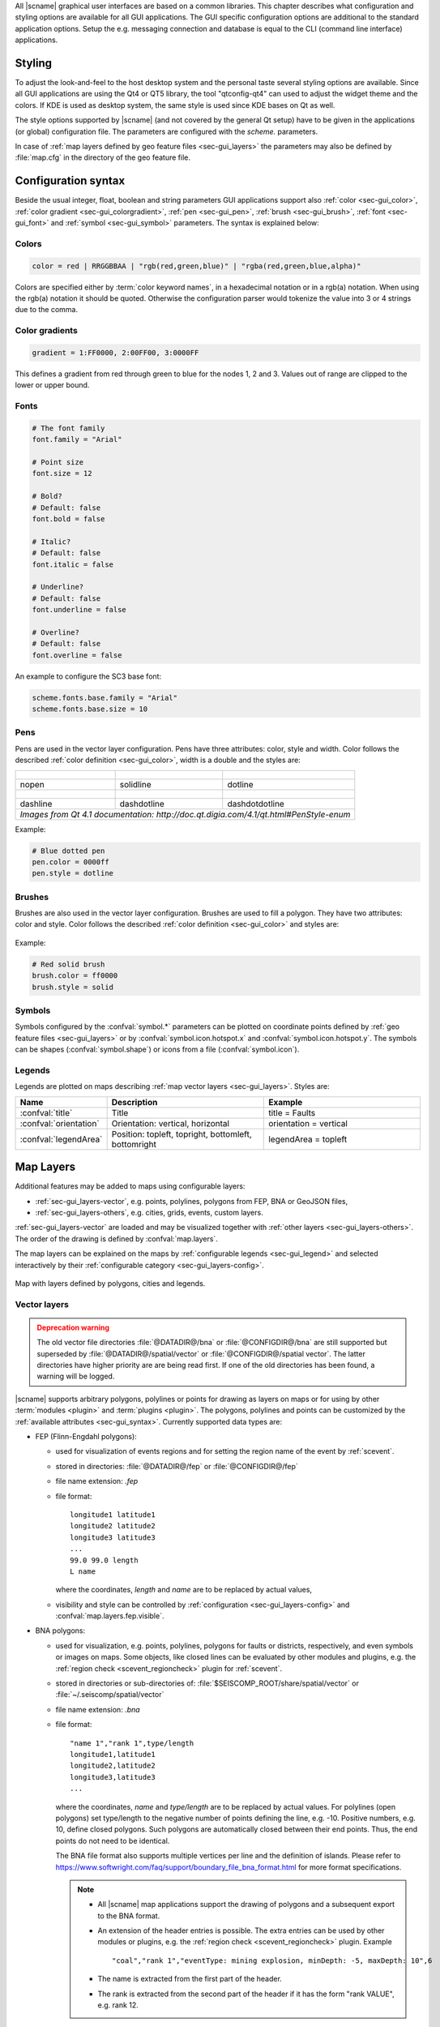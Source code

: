 All |scname| graphical user interfaces are based on a common libraries.
This chapter describes what configuration and styling options are available for
all GUI applications. The GUI specific configuration options are additional to
the standard application options. Setup the e.g. messaging connection and database
is equal to the CLI (command line interface) applications.


.. _sec-gui_styles:

Styling
=======

To adjust the look-and-feel to the host desktop system and the personal taste
several styling options are available. Since all GUI applications are using the
Qt4 or QT5 library, the tool "qtconfig-qt4" can used to adjust the widget theme and the
colors. If KDE is used as desktop system, the same style is used since KDE
bases on Qt as well.

The style options supported by |scname| (and not covered by the general Qt setup)
have to be given in the applications (or global) configuration file. The
parameters are configured with the *scheme.* parameters.

In case of :ref:`map layers defined by geo feature files <sec-gui_layers>` the
parameters may also be defined by :file:`map.cfg` in the directory of the geo
feature file.


.. _sec-gui_syntax:

Configuration syntax
====================

Beside the usual integer, float, boolean and string parameters GUI applications
support also :ref:`color <sec-gui_color>`, :ref:`color gradient <sec-gui_colorgradient>`,
:ref:`pen <sec-gui_pen>`, :ref:`brush <sec-gui_brush>`, :ref:`font <sec-gui_font>`
and :ref:`symbol <sec-gui_symbol>` parameters. The syntax is explained below:


.. _sec-gui_color:

Colors
------

.. code-block:: sh

   color = red | RRGGBBAA | "rgb(red,green,blue)" | "rgba(red,green,blue,alpha)"

Colors are specified either by :term:`color keyword names`, in a hexadecimal
notation or in a rgb(a) notation. When using the rgb(a) notation it should be
quoted. Otherwise the configuration
parser would tokenize the value into 3 or 4 strings due to the comma.


.. _sec-gui_colorgradient:

Color gradients
---------------

.. code-block:: sh

   gradient = 1:FF0000, 2:00FF00, 3:0000FF

This defines a gradient from red through green to blue for the nodes 1, 2 and 3.
Values out of range are clipped to the lower or upper bound.


.. _sec-gui_font:

Fonts
-----

.. code-block:: sh

   # The font family
   font.family = "Arial"

   # Point size
   font.size = 12

   # Bold?
   # Default: false
   font.bold = false

   # Italic?
   # Default: false
   font.italic = false

   # Underline?
   # Default: false
   font.underline = false

   # Overline?
   # Default: false
   font.overline = false

An example to configure the SC3 base font:

.. code-block:: sh

   scheme.fonts.base.family = "Arial"
   scheme.fonts.base.size = 10


.. _sec-gui_pen:

Pens
----

Pens are used in the vector layer configuration. Pens have three attributes:
color, style and width. Color follows the described :ref:`color definition <sec-gui_color>`, width
is a double and the styles are:

+------------------------------------+---------------------------------------+------------------------------------------+
| .. figure:: media/gui/pen-no.png   | .. figure:: media/gui/pen-solid.png   | .. figure:: media/gui/pen-dot.png        |
+------------------------------------+---------------------------------------+------------------------------------------+
| nopen                              | solidline                             | dotline                                  |
+------------------------------------+---------------------------------------+------------------------------------------+
| .. figure:: media/gui/pen-dash.png | .. figure:: media/gui/pen-dashdot.png | .. figure:: media/gui/pen-dashdotdot.png |
+------------------------------------+---------------------------------------+------------------------------------------+
| dashline                           | dashdotline                           | dashdotdotline                           |
+------------------------------------+---------------------------------------+------------------------------------------+
| *Images from Qt 4.1 documentation: http://doc.qt.digia.com/4.1/qt.html#PenStyle-enum*                                 |
+------------------------------------+---------------------------------------+------------------------------------------+


Example:

.. code-block:: sh

   # Blue dotted pen
   pen.color = 0000ff
   pen.style = dotline


.. _sec-gui_brush:

Brushes
-------

Brushes are also used in the vector layer configuration. Brushes are used to
fill a polygon. They have two attributes: color and style. Color follows the
described :ref:`color definition <sec-gui_color>` and styles are:

.. figure:: media/gui/brush-patterns.png

Example:

.. code-block:: sh

   # Red solid brush
   brush.color = ff0000
   brush.style = solid


.. _sec-gui_symbol:

Symbols
-------

Symbols configured by the :confval:`symbol.*` parameters can be plotted on coordinate
points defined by :ref:`geo feature files <sec-gui_layers>` or by :confval:`symbol.icon.hotspot.x`
and :confval:`symbol.icon.hotspot.y`. The symbols can be shapes (:confval:`symbol.shape`)
or icons from a file (:confval:`symbol.icon`).


.. _sec-gui_legend:

Legends
-------

Legends are plotted on maps describing :ref:`map vector layers <sec-gui_layers>`.
Styles are:

.. csv-table::
   :header: "Name", "Description", "Example"
   :widths: 1, 3, 3

   ":confval:`title`", "Title", "title = Faults"
   ":confval:`orientation`", "Orientation: vertical, horizontal", "orientation =  vertical"
   ":confval:`legendArea`", "Position: topleft, topright, bottomleft, bottomright", "legendArea = topleft"


.. _sec-gui_layers:

Map Layers
==========

Additional features may be added to maps using configurable layers:

* :ref:`sec-gui_layers-vector`, e.g. points, polylines, polygons from FEP, BNA or GeoJSON files,
* :ref:`sec-gui_layers-others`, e.g. cities, grids, events, custom layers.

:ref:`sec-gui_layers-vector` are loaded and may be visualized together with
:ref:`other layers <sec-gui_layers-others>`. The order of the drawing is defined by :confval:`map.layers`.

The map layers can be explained on the maps by :ref:`configurable legends <sec-gui_legend>`
and selected interactively by their :ref:`configurable category <sec-gui_layers-config>`.

.. figure:: media/gui/map-layers.png
   :align: center
   :width: 18cm

   Map with layers defined by polygons, cities and legends.


.. _sec-gui_layers-vector:

Vector layers
-------------

.. admonition:: Deprecation warning
   :class: warning

   The old vector file directories :file:`@DATADIR@/bna` or :file:`@CONFIGDIR@/bna`
   are still supported but superseded by :file:`@DATADIR@/spatial/vector` or
   :file:`@CONFIGDIR@/spatial vector`. The latter directories have higher priority
   are are being read first. If one of the old directories has been found, a
   warning will be logged.


|scname| supports arbitrary polygons, polylines or points for drawing as layers
on maps or for using by other :term:`modules <plugin>` and :term:`plugins <plugin>`.
The polygons, polylines and points can be customized by the :ref:`available attributes <sec-gui_syntax>`.
Currently supported data types are:

* FEP (Flinn-Engdahl polygons):

  * used for visualization of events regions and for setting the region name of the
    event by :ref:`scevent`.
  * stored in directories: :file:`@DATADIR@/fep` or :file:`@CONFIGDIR@/fep`
  * file name extension: *.fep*
  * file format: ::

       longitude1 latitude1
       longitude2 latitude2
       longitude3 latitude3
       ...
       99.0 99.0 length
       L name

    where the coordinates, *length* and *name* are to be replaced by actual values,
  * visibility and style can be controlled by :ref:`configuration <sec-gui_layers-config>`
    and :confval:`map.layers.fep.visible`.

* BNA polygons:

  * used for visualization, e.g. points, polylines, polygons for faults or districts,
    respectively, and even symbols or images on maps. Some objects, like closed lines can be
    evaluated by other modules and plugins, e.g. the :ref:`region check <scevent_regioncheck>`
    plugin for :ref:`scevent`.
  * stored in directories or sub-directories of: :file:`$SEISCOMP_ROOT/share/spatial/vector`
    or :file:`~/.seiscomp/spatial/vector`
  * file name extension: *.bna*
  * file format: ::

       "name 1","rank 1",type/length
       longitude1,latitude1
       longitude2,latitude2
       longitude3,latitude3
       ...

    where the coordinates, *name* and *type/length* are to be replaced by actual values.
    For polylines (open polygons) set type/length to the negative number of points defining
    the line, e.g. -10. Positive numbers, e.g. 10, define closed polygons. Such
    polygons are automatically closed between their end points. Thus, the end points
    do not need to be identical.

    The BNA file format also supports multiple vertices per line and the definition
    of islands. Please refer to https://www.softwright.com/faq/support/boundary_file_bna_format.html
    for more format specifications.

    .. note ::

       * All |scname| map applications support the drawing of polygons and a subsequent
         export to the BNA format.
       * An extension of the header entries is possible. The extra entries can be
         used by other modules or plugins, e.g. the :ref:`region check <scevent_regioncheck>`
         plugin. Example ::

            "coal","rank 1","eventType: mining explosion, minDepth: -5, maxDepth: 10",6
       * The name is extracted from the first part of the header.
       * The rank is extracted from the second part of the header if it has the
         form "rank VALUE", e.g. rank 12.

  * visibility and style can be controlled by :ref:`configuration <sec-gui_layers-config>`.


* GeoJSON features:

  * used for visualization, e.g. points, polylines, polygons for faults or districts,
    respectively, and even symbols or images on maps.
  * stored in directories or sub-directories of: :file:`$SEISCOMP_ROOT/share/spatial/vector` or :file:`~/.seiscomp/spatial/vector`
  * file name extension: *.geojson*
  * file format: https://geojson.org/

    .. note ::

       Currently the geometry type GeometryCollection is not supported. The name
       of the feature is derived from the `name` property of a feature and the
       rank can be provided in a `rank` property with an integer value.

.. _sec-gui_layers-config:

Layer configuration
~~~~~~~~~~~~~~~~~~~

Layers may be grouped into categories and form a hierarchy. The categories of the
geo feature data are derived from the feature directory structure, i.e. the names
of the directories below the feature directory, e.g. :file:`@DATADIR@/spatial/vector`.
Feature data directly located within the feature directory have no special category.
The FEP data set is assigned to the fep category.

The depth of the feature directory tree is arbitrary and subfolders form
sub-categories. E.g. the directory tree :file:`bna/coastline/europe/germany` will generate
the categories *coastline*, *coastline.europe* and *coastline.europe.germany* which
all may be configured individually. Every undefined property is inherited from
the parent category.

The layer properties can be configured either by

* Global module configuration parameters or
* Layer-specific configuration files (:file:`map.cfg`).

.. note ::

   The parameters in the global configuration of modules override the configurations
   in :file:`map.cfg` allowing a specific configuration per application.

All data set directories and sub-directories therein are scanned for an optional
:file:`map.cfg` configuration file defining default drawing options. Parameters
found in the lowest sub-directory take priority.
This allows easy distribution of data sets and drawing properties without the
need to change application configuration files.
The available map layer configuration parameters are described further below.

The default drawing options may be overridden in the global or application
configuration file using the format *prefix.category.param*. If global layer
properties are configured, then just use *prefix.param*. The prefix for layer
configuration is *map.layers*. Due to its recursive structure the configuration
options are not available through :ref:`scconfig`.


Examples
~~~~~~~~

File and directory for plotting fault lines with specific configurations.
The geo features are defined in :file:`data.bna`, configurations are in
:file:`map.cfg`:

.. code-block:: sh

   @DATADIR@/spatial/vector/
   ├── maps.cfg
   ├── faults/
   |   ├── map.cfg
   |   ├── reverse/
   |   |   ├── map.cfg
   |   |   ├── data.bna
   |   ├── normal/
   |   |   ├── map.cfg
   |   |   ├── data.bna
   |   ├── strike-slip/
   |   |   ├── map.cfg
   |   |   ├── data.bna
   ├── others/
   |   ├── maps.cfg
   |   ├── data.bna

Configuration examples for plotting the fault lines based on the example above:

* Legend control in :file:`@DATADIR@/spatial/vector/faults/map.cfg` ::

     # title of legend for all legend entries
     title = "Faults"
     # plot the legend vertically
     orientation = vertical
     # plot the legend in the top-right corner
     legendArea = topright

* Polygon property control in :file:`@DATADIR@/spatical/vector/faults/strike-slip/map.cfg`
  common to all polygons in this directory. You may generate
  different sub-directories with different parameters inheriting the legend and other
  properties. Put this file, e.g. in the strike-slip directory. ::

     # make the layer visible
     visible = true
     # do not draw the name of the polygon
     drawName = false
     # draw a solid line
     pen.style = solidline
     # set the pen with to 1 px
     pen.width = 1
     # set the pen line to blue
     pen.color = blue
     # label to be shown in legend
     label = "strike-slip"

Instead of using :file:`map.cfg`, the same properties can also be set per layer
category by global parameters in module configurations, e.g. for the layer *strike-slip*
below *faults* (:file:`global.cfg`): ::

   map.layers.faults.title = "Faults"
   map.layers.faults.orientation = vertical
   map.layers.faults.legendArea = topright
   map.layers.faults.strike-slip.visible = true
   map.layers.faults.strike-slip.drawName = false
   map.layers.faults.strike-slip.pen.style = solidline
   map.layers.faults.strike-slip.pen.width = 1
   map.layers.faults.strike-slip.pen.color = blue
   map.layers.faults.strike-slip.label = "strike-slip"


Parameters
~~~~~~~~~~

Available map layer configuration parameters for each category are:

.. confval:: visible

   Type: *boolean*

   Show/hide the layer
   Default is ``true``.

.. confval:: title

   Type: *string*

   Title of the legend for this directory. If the title is empty
   then no legend will be created. A legend will show the label
   of its own directory and all its subdirectories.

.. confval:: label

   Type: *string*

   The legend label for this directory.

.. confval:: index

   Type: *int*

   The index of the label in the legend. All labels will be
   sorted by their index in ascending order.

   Default is ``0``.

.. confval:: legendArea

   Type: *string*

   The area in the map where the legend will be displayed.
   Valid values are *topleft*, *topright*, *bottomleft* and
   *bottomright*.

   Default is ``topleft``.

.. confval:: orientation

   The orientation of the legend, either *vertical* or *horizontal*.

   Default is ``vertical``.

.. confval:: drawName

   Type: *boolean*

   Draws the segment name in the center of the bounding box.
   Default is ``false``.

.. confval:: rank

   Type: *int*

   Set or override the rank of the segment. The rank defines
   the zoom level at which drawing of the segment starts.
   Default is ``1``.


.. confval:: roughness

   Type: *int*

   Sets the roughness of a polyline or polygon while zooming. The roughness
   is somehow defined in pixels and removes successive vertices if the distance
   in pixel is less than roughness. The higher the value the less vertices
   a rendered polyline or polygon will finally have and the faster the rendering.
   If set to 0 then the feature is disabled.
   Default is ``3``.

.. confval:: symbol.size

   Type: *int*

   In case of single points, this specifies the size of the symbol in pixels.

   Default is ``8``.

.. confval:: symbol.shape

   Type: *string*

   In case of single points, this specifies the shape of the symbol. Valid
   values are *circle* and *square*.

   Default is ``circle``.

.. confval:: symbol.icon

   Type: *string*

   In case of single points this specifies the path to an image used as
   icon to represent the map location. The image is scaled to :confval:`symbol.size`
   if it is larger than zero otherwise the origin size is being used.

.. confval:: symbol.icon.hotspot.x

   Type: *int*

   The X coordinate of the symbol image which is rendered at the map
   location longitude. This coordinate is in unscaled image space.

   Default is ``0``.

.. confval:: symbol.icon.hotspot.y

   Type: *int*

   The Y coordinate of the symbol image which is rendered at the map
   location latitude. This coordinate is in unscaled image space
   starting at top.

   Default is ``0``.

.. confval:: debug

   Type: *boolean*

   If enabled, the bounding box of the segment is drawn.
   Default is ``false``.

.. confval:: pen.width

   Type: *double*

   Pen width.
   Default is ``1.0``.

.. confval:: pen.color

   Type: *color*

   Pen color.
   Default is ``000000ff``.

.. confval:: pen.style

   Type: *string*

   Line style. Supported values are: dashdotdotline, dashdotline, dashline,
   dotline, nopen and solidline.
   Default is ``solidline``.


.. confval:: brush.color

   Type: *color*

   Fill color.
   Default is ``000000ff``.

.. confval:: brush.style

   Type: *string*

   Fill style. Supported values are:
   nobrush, solid, dense1, dense2, dense3, dense4,
   dense5, dense6, dense7, horizontal, vertical,
   cross, bdiag, fdiag and diagcross.
   Default is ``nobrush``.


.. confval:: font.size

   Type: *int*

.. confval:: font.family

   Type: *string*

.. confval:: font.bold

   Type: *boolean*

.. confval:: font.italic

   Type: *boolean*

.. confval:: font.underline

   Type: *boolean*

.. confval:: font.overline

   Type: *boolean*

.. confval:: composition

   The image composition mode. Valid values are
   *src-in*, *dst-in*, *src-out*, *dst-out*, *src-atop*,
   *dst-atop*, *xor*, *plus*, *multiply*, *screen*,
   *overlay*, *darken*, *lighten*, *color-dodge*,
   *color-burn*, *hard-light*, *soft-light*, *difference*,
   *exclusion*, *src-or-dst*, *src-and-dst*, *src-xor-dst*,
   *not-src-and-not-dst*, *not-src-or-not-dst*,
   *not-src-xor-dst*, *not-src*, *not-src-and-dst* and
   *src-and-not-dst*.

   An explanation can be found at the Qt
   developer documentation, e.g.
   https://doc.qt.io/qt-5/qpainter.html#composition-modes.

   Default is ``src-over``.


.. _sec-gui_layers-others:

Other Layers
------------

Other layers may be displayed on maps depending on the application.

* Events layer:

  Event symbols are shown as an extra layer, e.g. in the Location tab of :ref:`scolv`.
  Activate in the global module configuration by :confval:`map.layers.events.visible`.

* Cities layer:

  Cities are plotted based on the XML file :file:`@DATADIR@/cities.xml`. Custom
  XML files, e.g. for multi-language support are provided by :confval:`cityXML`.
  Properties are configured in various global module parameters :confval:`scheme.map.*`
  and :confval:`scheme.colors.*`.

* Grid layer:

  The latitude/longitude grid plotted on top of maps. Properties are configured
  in the global module parameters :confval:`scheme.colors.map.grid.*`.

* Custom layers:

  Additional custom layers may be added which can be loaded and displayed by specific
  modules or plugins. They are added by :confval:`map.customLayers`.
